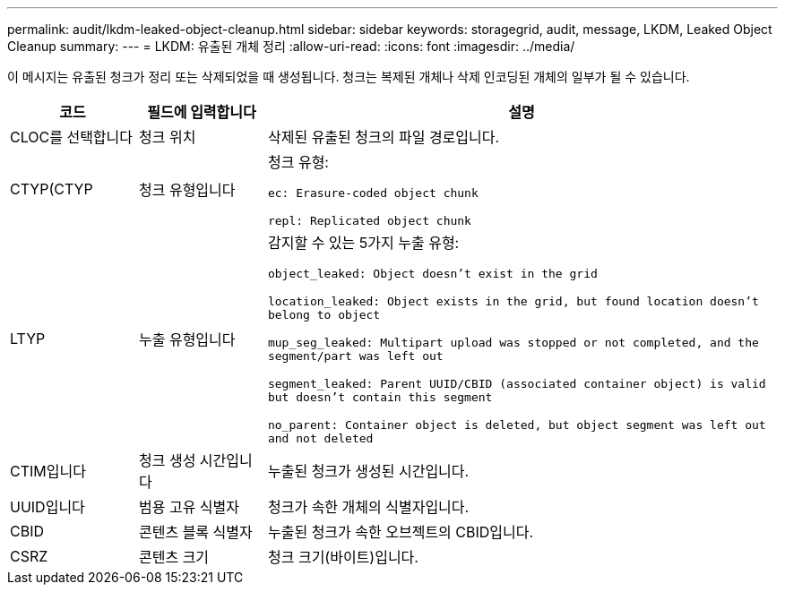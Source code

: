 ---
permalink: audit/lkdm-leaked-object-cleanup.html 
sidebar: sidebar 
keywords: storagegrid, audit, message, LKDM, Leaked Object Cleanup 
summary:  
---
= LKDM: 유출된 개체 정리
:allow-uri-read: 
:icons: font
:imagesdir: ../media/


[role="lead"]
이 메시지는 유출된 청크가 정리 또는 삭제되었을 때 생성됩니다. 청크는 복제된 개체나 삭제 인코딩된 개체의 일부가 될 수 있습니다.

[cols="1a,1a,4a"]
|===
| 코드 | 필드에 입력합니다 | 설명 


 a| 
CLOC를 선택합니다
 a| 
청크 위치
 a| 
삭제된 유출된 청크의 파일 경로입니다.



 a| 
CTYP(CTYP
 a| 
청크 유형입니다
 a| 
청크 유형:

`ec: Erasure-coded object chunk`

`repl: Replicated object chunk`



 a| 
LTYP
 a| 
누출 유형입니다
 a| 
감지할 수 있는 5가지 누출 유형:

`object_leaked: Object doesn’t exist in the grid`

`location_leaked: Object exists in the grid, but found location doesn’t belong to object`

`mup_seg_leaked: Multipart upload was stopped or not completed, and the segment/part was left out`

`segment_leaked: Parent UUID/CBID (associated container object) is valid but doesn't contain this segment`

`no_parent: Container object is deleted, but object segment was left out and not deleted`



 a| 
CTIM입니다
 a| 
청크 생성 시간입니다
 a| 
누출된 청크가 생성된 시간입니다.



 a| 
UUID입니다
 a| 
범용 고유 식별자
 a| 
청크가 속한 개체의 식별자입니다.



 a| 
CBID
 a| 
콘텐츠 블록 식별자
 a| 
누출된 청크가 속한 오브젝트의 CBID입니다.



 a| 
CSRZ
 a| 
콘텐츠 크기
 a| 
청크 크기(바이트)입니다.

|===